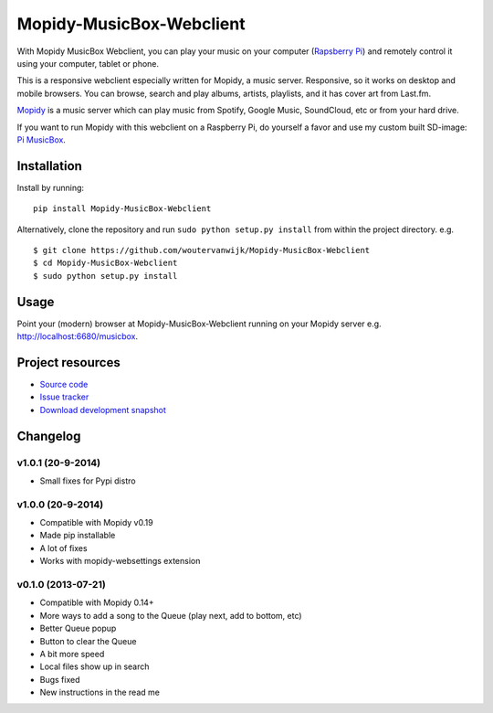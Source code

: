 *************************
Mopidy-MusicBox-Webclient
*************************

.. image:: https://img.shields.io/pypi/v/Mopidy-MusicBox-Webclient.svg?style=flat
    :target: https://pypi.python.org/pypi/Mopidy-MusicBox-Webclient/
    :alt: Latest PyPI version

.. image:: https://img.shields.io/pypi/dm/Mopidy-MusicBox-Webclient.svg?style=flat
    :target: https://pypi.python.org/pypi/Mopidy-MusicBox-Webclient/
    :alt: Number of PyPI downloads

With Mopidy MusicBox Webclient, you can play your music on your computer (`Rapsberry Pi <http://www.raspberrypi.org/>`_) and remotely control it using your computer, tablet or phone.

This is a responsive webclient especially written for Mopidy, a music server. Responsive, so it works on desktop and mobile browsers. You can browse, search and play albums, artists, playlists, and it has cover art from Last.fm.

`Mopidy <http://www.mopidy.com/>`_ is a music server which can play music from Spotify, Google Music, SoundCloud, etc or from your hard drive. 

If you want to run Mopidy with this webclient on a Raspberry Pi, do yourself a favor and use my custom built SD-image: `Pi MusicBox <http://www.woutervanwijk.nl/pimusicbox/>`_.

.. image:: https://github.com/woutervanwijk/Mopidy-MusicBox-Webclient/raw/master/screenshots/playlists_desktop.png


Installation
============

Install by running::

    pip install Mopidy-MusicBox-Webclient


Alternatively, clone the repository and run ``sudo python setup.py install`` from within the project directory. e.g. ::

    $ git clone https://github.com/woutervanwijk/Mopidy-MusicBox-Webclient
    $ cd Mopidy-MusicBox-Webclient
    $ sudo python setup.py install


Usage
=====

Point your (modern) browser at Mopidy-MusicBox-Webclient running on your Mopidy server e.g. http://localhost:6680/musicbox.



Project resources
=================

- `Source code <https://github.com/woutervanwijk/mopidy-musicbox-webclient>`_
- `Issue tracker <https://github.com/woutervanwijk/mopidy-musicbox-webclient/issues>`_
- `Download development snapshot <https://github.com/woutervanwijk/mopidy-musicbox-webclient/archive/master.tar.gz#egg=Mopidy-MusicBox-Webclient-dev>`_


Changelog
=========

v1.0.1 (20-9-2014)
-------------------

- Small fixes for Pypi distro

v1.0.0 (20-9-2014)
-------------------

- Compatible with Mopidy v0.19
- Made pip installable
- A lot of fixes
- Works with mopidy-websettings extension

v0.1.0 (2013-07-21)
-------------------

- Compatible with Mopidy 0.14+
- More ways to add a song to the Queue (play next, add to bottom, etc)
- Better Queue popup
- Button to clear the Queue
- A bit more speed
- Local files show up in search
- Bugs fixed
- New instructions in the read me

